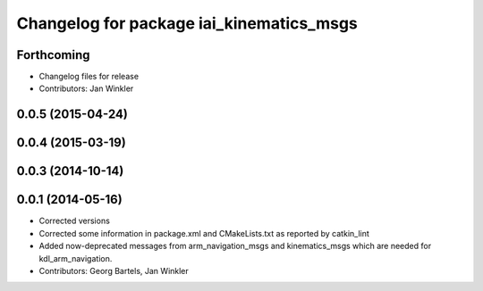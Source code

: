 ^^^^^^^^^^^^^^^^^^^^^^^^^^^^^^^^^^^^^^^^^
Changelog for package iai_kinematics_msgs
^^^^^^^^^^^^^^^^^^^^^^^^^^^^^^^^^^^^^^^^^

Forthcoming
-----------
* Changelog files for release
* Contributors: Jan Winkler

0.0.5 (2015-04-24)
------------------

0.0.4 (2015-03-19)
------------------

0.0.3 (2014-10-14)
------------------

0.0.1 (2014-05-16)
------------------
* Corrected versions
* Corrected some information in package.xml and CMakeLists.txt as reported by catkin_lint
* Added now-deprecated messages from arm_navigation_msgs and kinematics_msgs which are needed for kdl_arm_navigation.
* Contributors: Georg Bartels, Jan Winkler
